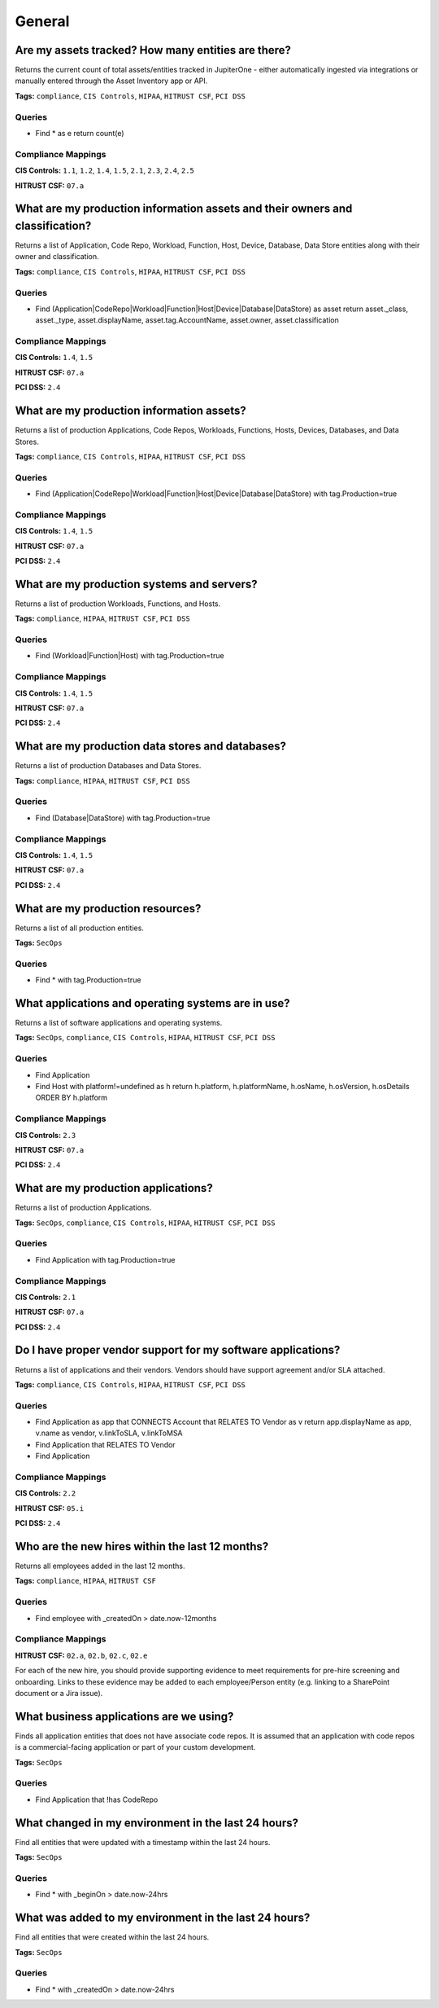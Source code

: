.. This file is generated in jupiter-provision-managed-questions.
   Do not edit by hand as this document will be overwritten when
   jupiter-provision-managed-questions is deployed!

=======
General
=======

Are my assets tracked? How many entities are there?
---------------------------------------------------

Returns the current count of total assets/entities tracked in JupiterOne - either automatically ingested via integrations or manually entered through the Asset Inventory app or API.

**Tags:** ``compliance``, ``CIS Controls``, ``HIPAA``, ``HITRUST CSF``, ``PCI DSS``

Queries
+++++++

- ::

  Find * as e return count(e)

Compliance Mappings
+++++++++++++++++++

**CIS Controls:** ``1.1``, ``1.2``, ``1.4``, ``1.5``, ``2.1``, ``2.3``, ``2.4``, ``2.5``

**HITRUST CSF:** ``07.a``

What are my production information assets and their owners and classification?
------------------------------------------------------------------------------

Returns a list of Application, Code Repo, Workload, Function, Host, Device, Database, Data Store entities along with their owner and classification.

**Tags:** ``compliance``, ``CIS Controls``, ``HIPAA``, ``HITRUST CSF``, ``PCI DSS``

Queries
+++++++

- ::

  Find (Application|CodeRepo|Workload|Function|Host|Device|Database|DataStore) as asset return asset._class, asset._type, asset.displayName, asset.tag.AccountName, asset.owner, asset.classification

Compliance Mappings
+++++++++++++++++++

**CIS Controls:** ``1.4``, ``1.5``

**HITRUST CSF:** ``07.a``

**PCI DSS:** ``2.4``

What are my production information assets?
------------------------------------------

Returns a list of production Applications, Code Repos, Workloads, Functions, Hosts, Devices, Databases, and Data Stores.

**Tags:** ``compliance``, ``CIS Controls``, ``HIPAA``, ``HITRUST CSF``, ``PCI DSS``

Queries
+++++++

- ::

  Find (Application|CodeRepo|Workload|Function|Host|Device|Database|DataStore) with tag.Production=true

Compliance Mappings
+++++++++++++++++++

**CIS Controls:** ``1.4``, ``1.5``

**HITRUST CSF:** ``07.a``

**PCI DSS:** ``2.4``

What are my production systems and servers?
-------------------------------------------

Returns a list of production Workloads, Functions, and Hosts.

**Tags:** ``compliance``, ``HIPAA``, ``HITRUST CSF``, ``PCI DSS``

Queries
+++++++

- ::

  Find (Workload|Function|Host) with tag.Production=true

Compliance Mappings
+++++++++++++++++++

**CIS Controls:** ``1.4``, ``1.5``

**HITRUST CSF:** ``07.a``

**PCI DSS:** ``2.4``

What are my production data stores and databases?
-------------------------------------------------

Returns a list of production Databases and Data Stores.

**Tags:** ``compliance``, ``HIPAA``, ``HITRUST CSF``, ``PCI DSS``

Queries
+++++++

- ::

  Find (Database|DataStore) with tag.Production=true

Compliance Mappings
+++++++++++++++++++

**CIS Controls:** ``1.4``, ``1.5``

**HITRUST CSF:** ``07.a``

**PCI DSS:** ``2.4``

What are my production resources?
---------------------------------

Returns a list of all production entities.

**Tags:** ``SecOps``

Queries
+++++++

- ::

  Find * with tag.Production=true

What applications and operating systems are in use?
---------------------------------------------------

Returns a list of software applications and operating systems.

**Tags:** ``SecOps``, ``compliance``, ``CIS Controls``, ``HIPAA``, ``HITRUST CSF``, ``PCI DSS``

Queries
+++++++

- ::

  Find Application

- ::

  Find Host with platform!=undefined as h return h.platform, h.platformName, h.osName, h.osVersion, h.osDetails ORDER BY h.platform

Compliance Mappings
+++++++++++++++++++

**CIS Controls:** ``2.3``

**HITRUST CSF:** ``07.a``

**PCI DSS:** ``2.4``

What are my production applications?
------------------------------------

Returns a list of production Applications.

**Tags:** ``SecOps``, ``compliance``, ``CIS Controls``, ``HIPAA``, ``HITRUST CSF``, ``PCI DSS``

Queries
+++++++

- ::

  Find Application with tag.Production=true

Compliance Mappings
+++++++++++++++++++

**CIS Controls:** ``2.1``

**HITRUST CSF:** ``07.a``

**PCI DSS:** ``2.4``

Do I have proper vendor support for my software applications?
-------------------------------------------------------------

Returns a list of applications and their vendors. Vendors should have support agreement and/or SLA attached.

**Tags:** ``compliance``, ``CIS Controls``, ``HIPAA``, ``HITRUST CSF``, ``PCI DSS``

Queries
+++++++

- ::

  Find Application as app that CONNECTS Account that RELATES TO Vendor as v return app.displayName as app, v.name as vendor, v.linkToSLA, v.linkToMSA

- ::

  Find Application that RELATES TO Vendor

- ::

  Find Application

Compliance Mappings
+++++++++++++++++++

**CIS Controls:** ``2.2``

**HITRUST CSF:** ``05.i``

**PCI DSS:** ``2.4``

Who are the new hires within the last 12 months?
------------------------------------------------

Returns all employees added in the last 12 months.

**Tags:** ``compliance``, ``HIPAA``, ``HITRUST CSF``

Queries
+++++++

- ::

  Find employee with _createdOn > date.now-12months

Compliance Mappings
+++++++++++++++++++

**HITRUST CSF:** ``02.a``, ``02.b``, ``02.c``, ``02.e``

For each of the new hire, you should provide supporting evidence to meet requirements for pre-hire screening and onboarding. Links to these evidence may be added to each employee/Person entity (e.g. linking to a SharePoint document or a Jira issue).

What business applications are we using?
----------------------------------------

Finds all application entities that does not have associate code repos. It is assumed that an application with code repos is a commercial-facing application or part of your custom development.

**Tags:** ``SecOps``

Queries
+++++++

- ::

  Find Application that !has CodeRepo

What changed in my environment in the last 24 hours?
----------------------------------------------------

Find all entities that were updated with a timestamp within the last 24 hours.

**Tags:** ``SecOps``

Queries
+++++++

- ::

  Find * with _beginOn > date.now-24hrs

What was added to my environment in the last 24 hours?
------------------------------------------------------

Find all entities that were created within the last 24 hours.

**Tags:** ``SecOps``

Queries
+++++++

- ::

  Find * with _createdOn > date.now-24hrs